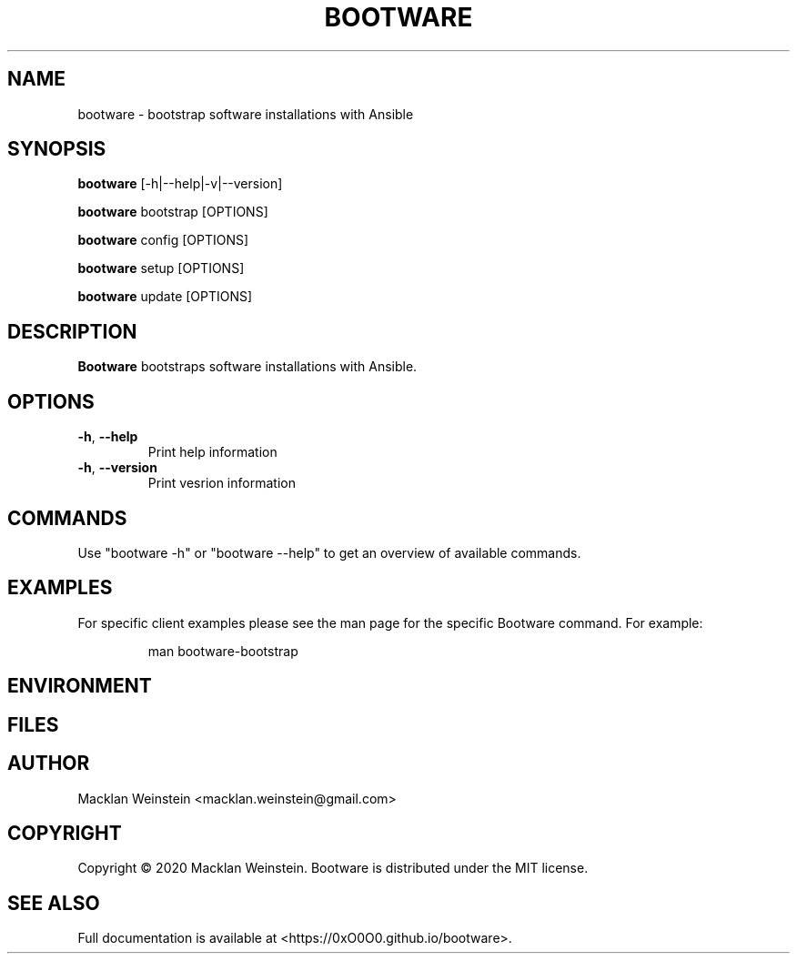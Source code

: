 \" Bootware man page, written in the Troff markup language.
\"
\" For a tutorial on writing man pages in Troff, visit https://liw.fi/manpages.
\" For a man page macro reference, visit https://linux.die.net/man/7/man.

.TH BOOTWARE 1

.SH NAME
bootware \- bootstrap software installations with Ansible

.SH SYNOPSIS
.B bootware
[-h|--help|-v|--version]
.PP
.B bootware
bootstrap [OPTIONS]
.PP
.B bootware
config [OPTIONS]
.PP
.B bootware
setup [OPTIONS]
.PP
.B bootware
update [OPTIONS]

.SH DESCRIPTION
.B Bootware
bootstraps software installations with Ansible.

.SH OPTIONS
.TP
.BR \-h ", " \-\-help
Print help information
.TP
.BR \-h ", " \-\-version
Print vesrion information

.SH COMMANDS
Use "bootware -h" or "bootware \-\-help" to get an overview of available
commands.

.SH EXAMPLES
.PP
For specific client examples please see the man page for the specific Bootware
command. For example:

.PP
.RS

.nf
man bootware\-bootstrap

.fi
.RE

.SH ENVIRONMENT

.SH FILES

.SH AUTHOR
Macklan Weinstein <macklan.weinstein@gmail.com>

.SH COPYRIGHT
Copyright © 2020 Macklan Weinstein. Bootware is distributed under the MIT
license.

.SH SEE ALSO 
Full documentation is available at
<https://0xO0O0.github.io/bootware>. 
